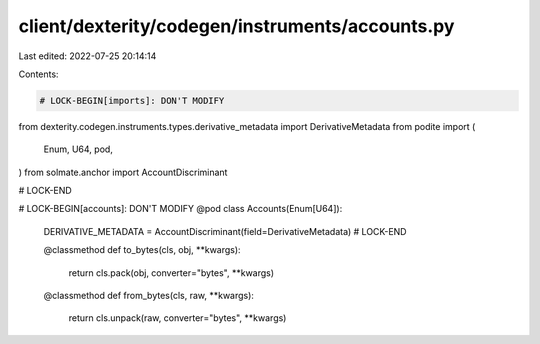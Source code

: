 client/dexterity/codegen/instruments/accounts.py
================================================

Last edited: 2022-07-25 20:14:14

Contents:

.. code-block:: py

    # LOCK-BEGIN[imports]: DON'T MODIFY
from dexterity.codegen.instruments.types.derivative_metadata import DerivativeMetadata
from podite import (
    Enum,
    U64,
    pod,
)
from solmate.anchor import AccountDiscriminant

# LOCK-END


# LOCK-BEGIN[accounts]: DON'T MODIFY
@pod
class Accounts(Enum[U64]):
    DERIVATIVE_METADATA = AccountDiscriminant(field=DerivativeMetadata)
    # LOCK-END

    @classmethod
    def to_bytes(cls, obj, **kwargs):
        return cls.pack(obj, converter="bytes", **kwargs)

    @classmethod
    def from_bytes(cls, raw, **kwargs):
        return cls.unpack(raw, converter="bytes", **kwargs)


